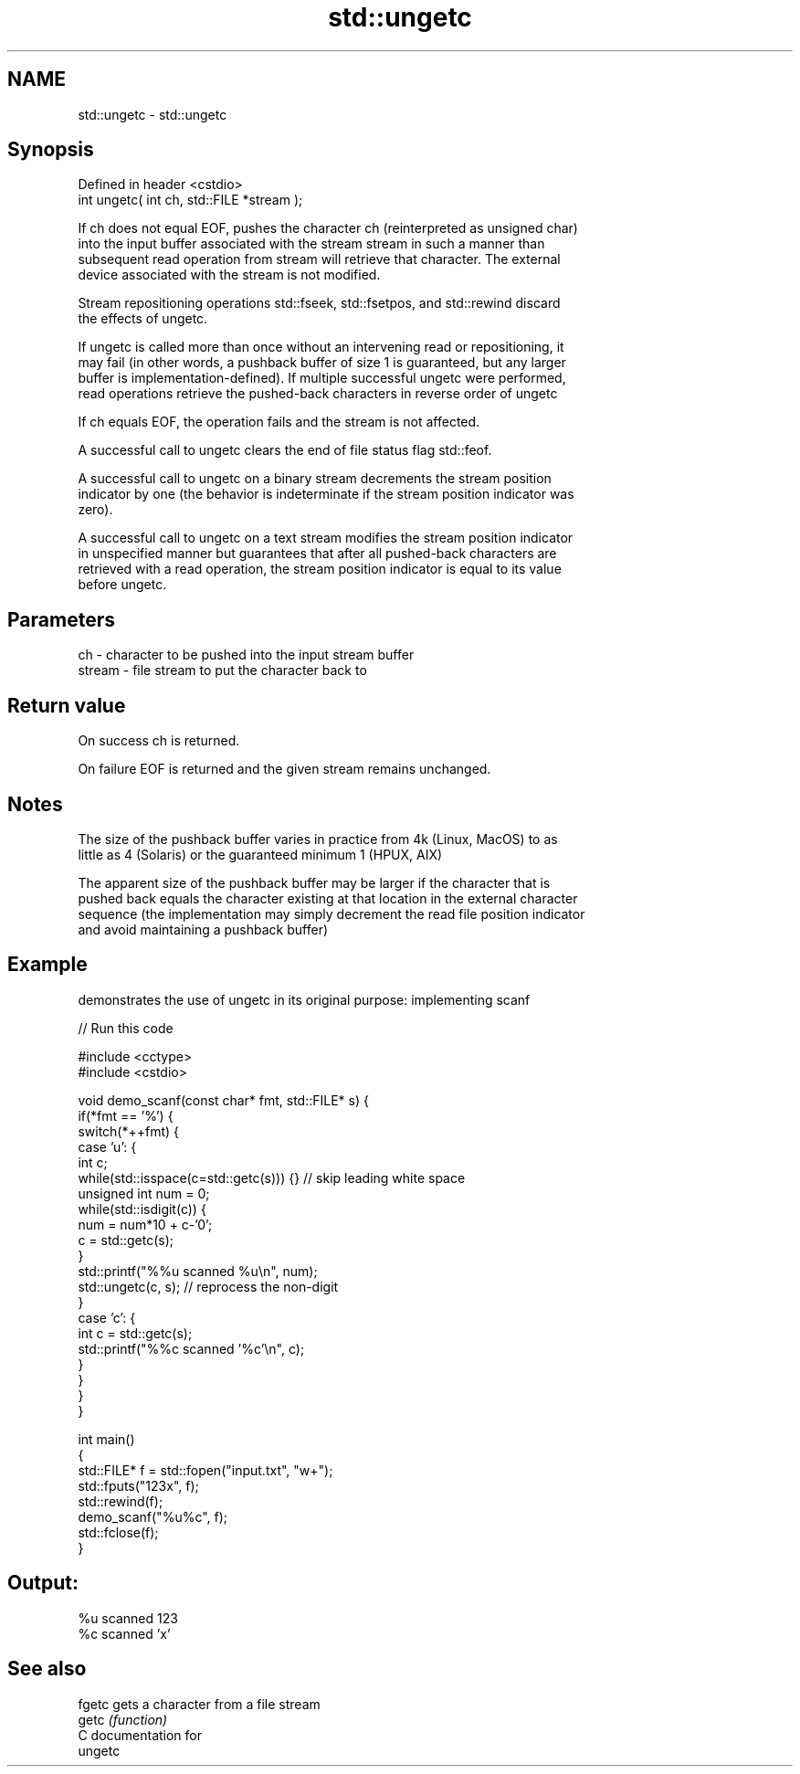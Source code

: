 .TH std::ungetc 3 "2018.03.28" "http://cppreference.com" "C++ Standard Libary"
.SH NAME
std::ungetc \- std::ungetc

.SH Synopsis
   Defined in header <cstdio>
   int ungetc( int ch, std::FILE *stream );

   If ch does not equal EOF, pushes the character ch (reinterpreted as unsigned char)
   into the input buffer associated with the stream stream in such a manner than
   subsequent read operation from stream will retrieve that character. The external
   device associated with the stream is not modified.

   Stream repositioning operations std::fseek, std::fsetpos, and std::rewind discard
   the effects of ungetc.

   If ungetc is called more than once without an intervening read or repositioning, it
   may fail (in other words, a pushback buffer of size 1 is guaranteed, but any larger
   buffer is implementation-defined). If multiple successful ungetc were performed,
   read operations retrieve the pushed-back characters in reverse order of ungetc

   If ch equals EOF, the operation fails and the stream is not affected.

   A successful call to ungetc clears the end of file status flag std::feof.

   A successful call to ungetc on a binary stream decrements the stream position
   indicator by one (the behavior is indeterminate if the stream position indicator was
   zero).

   A successful call to ungetc on a text stream modifies the stream position indicator
   in unspecified manner but guarantees that after all pushed-back characters are
   retrieved with a read operation, the stream position indicator is equal to its value
   before ungetc.

.SH Parameters

   ch     - character to be pushed into the input stream buffer
   stream - file stream to put the character back to

.SH Return value

   On success ch is returned.

   On failure EOF is returned and the given stream remains unchanged.

.SH Notes

   The size of the pushback buffer varies in practice from 4k (Linux, MacOS) to as
   little as 4 (Solaris) or the guaranteed minimum 1 (HPUX, AIX)

   The apparent size of the pushback buffer may be larger if the character that is
   pushed back equals the character existing at that location in the external character
   sequence (the implementation may simply decrement the read file position indicator
   and avoid maintaining a pushback buffer)

.SH Example

   demonstrates the use of ungetc in its original purpose: implementing scanf

   
// Run this code

 #include <cctype>
 #include <cstdio>

 void demo_scanf(const char* fmt, std::FILE* s) {
     if(*fmt == '%') {
         switch(*++fmt) {
             case 'u': {
                 int c;
                 while(std::isspace(c=std::getc(s))) {} // skip leading white space
                 unsigned int num = 0;
                 while(std::isdigit(c)) {
                     num = num*10 + c-'0';
                     c = std::getc(s);
                 }
                 std::printf("%%u scanned %u\\n", num);
                 std::ungetc(c, s); // reprocess the non-digit
             }
             case 'c': {
                 int c = std::getc(s);
                 std::printf("%%c scanned '%c'\\n", c);
             }
         }
     }
 }

 int main()
 {
     std::FILE* f = std::fopen("input.txt", "w+");
     std::fputs("123x", f);
     std::rewind(f);
     demo_scanf("%u%c", f);
     std::fclose(f);
 }

.SH Output:

 %u scanned 123
 %c scanned 'x'

.SH See also

   fgetc gets a character from a file stream
   getc  \fI(function)\fP
   C documentation for
   ungetc
